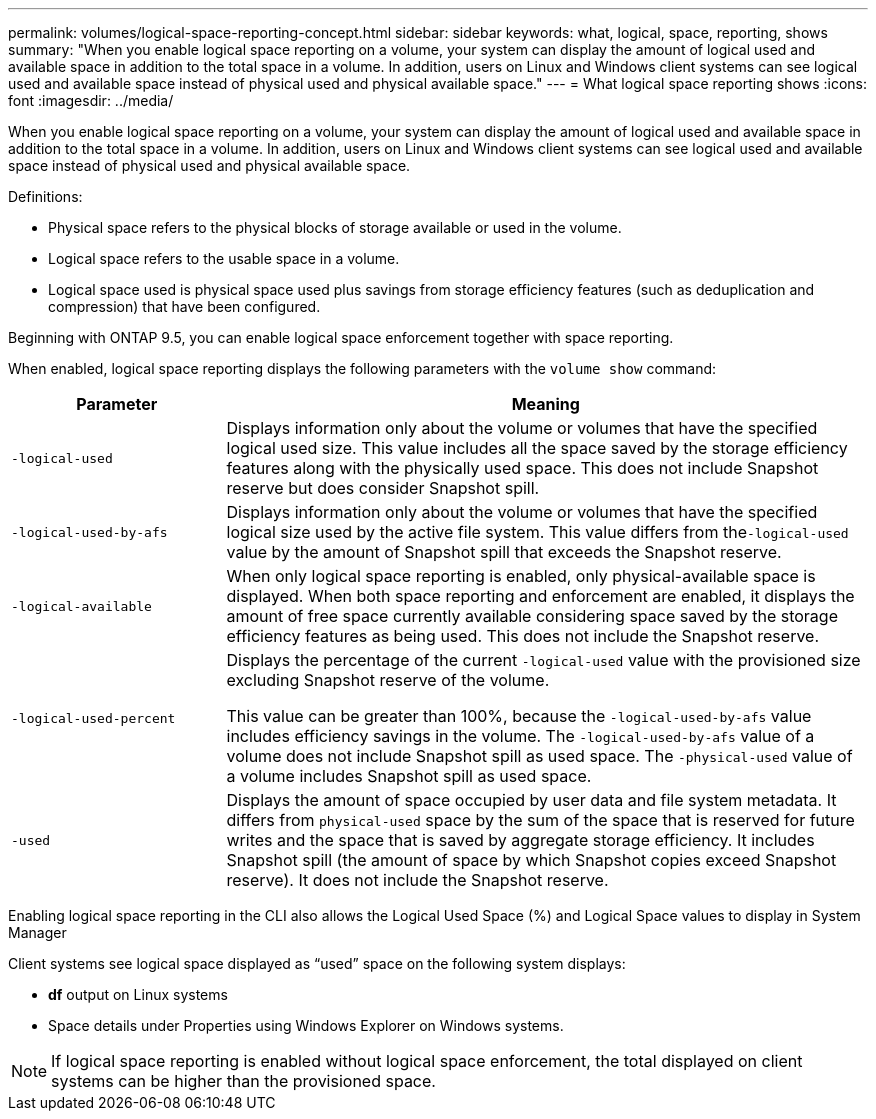 ---
permalink: volumes/logical-space-reporting-concept.html
sidebar: sidebar
keywords: what, logical, space, reporting, shows
summary: "When you enable logical space reporting on a volume, your system can display the amount of logical used and available space in addition to the total space in a volume. In addition, users on Linux and Windows client systems can see logical used and available space instead of physical used and physical available space."
---
= What logical space reporting shows
:icons: font
:imagesdir: ../media/

[.lead]
When you enable logical space reporting on a volume, your system can display the amount of logical used and available space in addition to the total space in a volume. In addition, users on Linux and Windows client systems can see logical used and available space instead of physical used and physical available space.

Definitions:

* Physical space refers to the physical blocks of storage available or used in the volume.
* Logical space refers to the usable space in a volume.
* Logical space used is physical space used plus savings from storage efficiency features (such as deduplication and compression) that have been configured.

Beginning with ONTAP 9.5, you can enable logical space enforcement together with space reporting.

When enabled, logical space reporting displays the following parameters with the `volume show` command:
[cols="25%,75%",options="header"]
|===
| Parameter| Meaning
a|
`-logical-used`
a|
Displays information only about the volume or volumes that have the specified logical used size. This value includes all the space saved by the storage efficiency features along with the physically used space. This does not include Snapshot reserve but does consider Snapshot spill.

a|
`-logical-used-by-afs`
a|
Displays information only about the volume or volumes that have the specified logical size used by the active file system. This value differs from the``-logical-used`` value by the amount of Snapshot spill that exceeds the Snapshot reserve.

a|
`-logical-available`
a|
When only logical space reporting is enabled, only physical-available space is displayed. When both space reporting and enforcement are enabled, it displays the amount of free space currently available considering space saved by the storage efficiency features as being used. This does not include the Snapshot reserve.

a|
`-logical-used-percent`
a|
Displays the percentage of the current `-logical-used` value with the provisioned size excluding Snapshot reserve of the volume.

This value can be greater than 100%, because the `-logical-used-by-afs` value includes efficiency savings in the volume. The `-logical-used-by-afs` value of a volume does not include Snapshot spill as used space. The `-physical-used` value of a volume includes Snapshot spill as used space.

a|
`-used`
a|
Displays the amount of space occupied by user data and file system metadata.  It differs from `physical-used` space by the sum of the space that is reserved for future writes and the space that is saved by aggregate storage efficiency.  It includes Snapshot spill (the amount of space by which Snapshot copies exceed Snapshot reserve). It does not include the Snapshot reserve.

|===
Enabling logical space reporting in the CLI also allows the Logical Used Space (%) and Logical Space values to display in System Manager

Client systems see logical space displayed as "`used`" space on the following system displays:

* *df* output on Linux systems
* Space details under Properties using Windows Explorer on Windows systems.

[NOTE]
====
If logical space reporting is enabled without logical space enforcement, the total displayed on client systems can be higher than the provisioned space.
====


//2024 April 12, ONTAPDOC 1871
